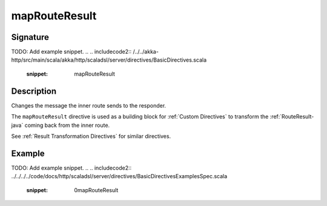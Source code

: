 .. _-mapRouteResult-java-:

mapRouteResult
==============

Signature
---------
TODO: Add example snippet.
.. 
.. includecode2:: /../../akka-http/src/main/scala/akka/http/scaladsl/server/directives/BasicDirectives.scala
   :snippet: mapRouteResult

Description
-----------
Changes the message the inner route sends to the responder.

The ``mapRouteResult`` directive is used as a building block for :ref:`Custom Directives` to transform the
:ref:`RouteResult-java` coming back from the inner route.

See :ref:`Result Transformation Directives` for similar directives.

Example
-------
TODO: Add example snippet.
.. 
.. includecode2:: ../../../../code/docs/http/scaladsl/server/directives/BasicDirectivesExamplesSpec.scala
   :snippet: 0mapRouteResult
